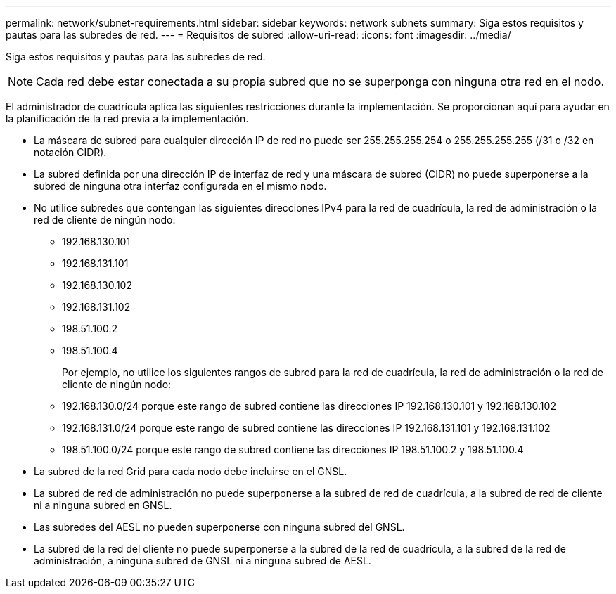 ---
permalink: network/subnet-requirements.html 
sidebar: sidebar 
keywords: network subnets 
summary: Siga estos requisitos y pautas para las subredes de red. 
---
= Requisitos de subred
:allow-uri-read: 
:icons: font
:imagesdir: ../media/


[role="lead"]
Siga estos requisitos y pautas para las subredes de red.


NOTE: Cada red debe estar conectada a su propia subred que no se superponga con ninguna otra red en el nodo.

El administrador de cuadrícula aplica las siguientes restricciones durante la implementación.  Se proporcionan aquí para ayudar en la planificación de la red previa a la implementación.

* La máscara de subred para cualquier dirección IP de red no puede ser 255.255.255.254 o 255.255.255.255 (/31 o /32 en notación CIDR).
* La subred definida por una dirección IP de interfaz de red y una máscara de subred (CIDR) no puede superponerse a la subred de ninguna otra interfaz configurada en el mismo nodo.
* No utilice subredes que contengan las siguientes direcciones IPv4 para la red de cuadrícula, la red de administración o la red de cliente de ningún nodo:
+
** 192.168.130.101
** 192.168.131.101
** 192.168.130.102
** 192.168.131.102
** 198.51.100.2
** 198.51.100.4


+
Por ejemplo, no utilice los siguientes rangos de subred para la red de cuadrícula, la red de administración o la red de cliente de ningún nodo:

+
** 192.168.130.0/24 porque este rango de subred contiene las direcciones IP 192.168.130.101 y 192.168.130.102
** 192.168.131.0/24 porque este rango de subred contiene las direcciones IP 192.168.131.101 y 192.168.131.102
** 198.51.100.0/24 porque este rango de subred contiene las direcciones IP 198.51.100.2 y 198.51.100.4


* La subred de la red Grid para cada nodo debe incluirse en el GNSL.
* La subred de red de administración no puede superponerse a la subred de red de cuadrícula, a la subred de red de cliente ni a ninguna subred en GNSL.
* Las subredes del AESL no pueden superponerse con ninguna subred del GNSL.
* La subred de la red del cliente no puede superponerse a la subred de la red de cuadrícula, a la subred de la red de administración, a ninguna subred de GNSL ni a ninguna subred de AESL.

